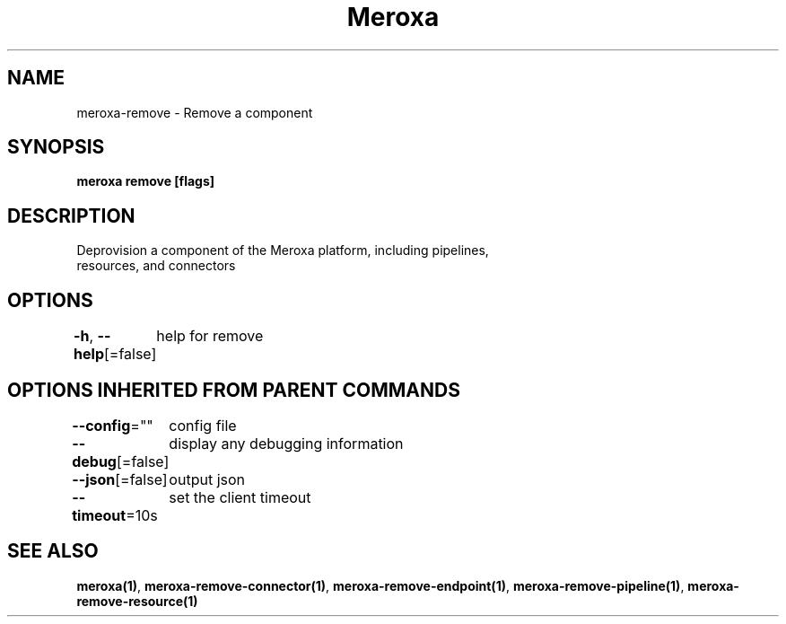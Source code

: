 .nh
.TH "Meroxa" "1" "May 2021" "Meroxa CLI " "Meroxa Manual"

.SH NAME
.PP
meroxa\-remove \- Remove a component


.SH SYNOPSIS
.PP
\fBmeroxa remove [flags]\fP


.SH DESCRIPTION
.PP
Deprovision a component of the Meroxa platform, including pipelines,
 resources, and connectors


.SH OPTIONS
.PP
\fB\-h\fP, \fB\-\-help\fP[=false]
	help for remove


.SH OPTIONS INHERITED FROM PARENT COMMANDS
.PP
\fB\-\-config\fP=""
	config file

.PP
\fB\-\-debug\fP[=false]
	display any debugging information

.PP
\fB\-\-json\fP[=false]
	output json

.PP
\fB\-\-timeout\fP=10s
	set the client timeout


.SH SEE ALSO
.PP
\fBmeroxa(1)\fP, \fBmeroxa\-remove\-connector(1)\fP, \fBmeroxa\-remove\-endpoint(1)\fP, \fBmeroxa\-remove\-pipeline(1)\fP, \fBmeroxa\-remove\-resource(1)\fP
